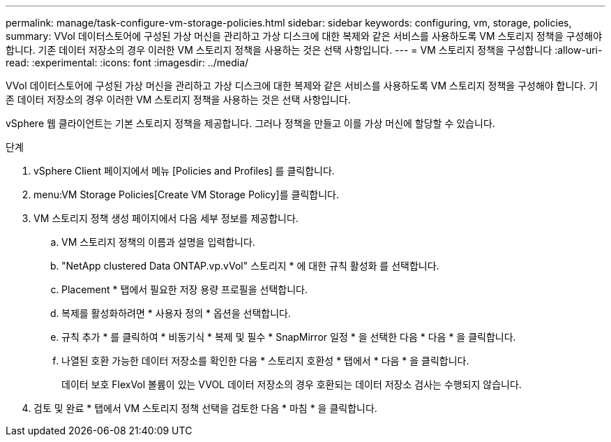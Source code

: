 ---
permalink: manage/task-configure-vm-storage-policies.html 
sidebar: sidebar 
keywords: configuring, vm, storage, policies, 
summary: VVol 데이터스토어에 구성된 가상 머신을 관리하고 가상 디스크에 대한 복제와 같은 서비스를 사용하도록 VM 스토리지 정책을 구성해야 합니다. 기존 데이터 저장소의 경우 이러한 VM 스토리지 정책을 사용하는 것은 선택 사항입니다. 
---
= VM 스토리지 정책을 구성합니다
:allow-uri-read: 
:experimental: 
:icons: font
:imagesdir: ../media/


[role="lead"]
VVol 데이터스토어에 구성된 가상 머신을 관리하고 가상 디스크에 대한 복제와 같은 서비스를 사용하도록 VM 스토리지 정책을 구성해야 합니다. 기존 데이터 저장소의 경우 이러한 VM 스토리지 정책을 사용하는 것은 선택 사항입니다.

vSphere 웹 클라이언트는 기본 스토리지 정책을 제공합니다. 그러나 정책을 만들고 이를 가상 머신에 할당할 수 있습니다.

.단계
. vSphere Client 페이지에서 메뉴 [Policies and Profiles] 를 클릭합니다.
. menu:VM Storage Policies[Create VM Storage Policy]를 클릭합니다.
. VM 스토리지 정책 생성 페이지에서 다음 세부 정보를 제공합니다.
+
.. VM 스토리지 정책의 이름과 설명을 입력합니다.
.. "NetApp clustered Data ONTAP.vp.vVol" 스토리지 * 에 대한 규칙 활성화 를 선택합니다.
.. Placement * 탭에서 필요한 저장 용량 프로필을 선택합니다.
.. 복제를 활성화하려면 * 사용자 정의 * 옵션을 선택합니다.
.. 규칙 추가 * 를 클릭하여 * 비동기식 * 복제 및 필수 * SnapMirror 일정 * 을 선택한 다음 * 다음 * 을 클릭합니다.
.. 나열된 호환 가능한 데이터 저장소를 확인한 다음 * 스토리지 호환성 * 탭에서 * 다음 * 을 클릭합니다.
+
데이터 보호 FlexVol 볼륨이 있는 VVOL 데이터 저장소의 경우 호환되는 데이터 저장소 검사는 수행되지 않습니다.



. 검토 및 완료 * 탭에서 VM 스토리지 정책 선택을 검토한 다음 * 마침 * 을 클릭합니다.

